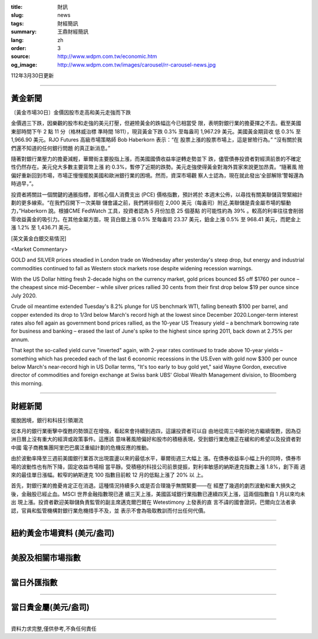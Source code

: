 :title: 財訊
:slug: news
:tags: 財經簡訊
:summary: 王鼎財經簡訊
:lang: zh
:order: 3
:source: http://www.wdpm.com.tw/economic.htm
:og_image: http://www.wdpm.com.tw/images/carousel/rr-carousel-news.jpg

112年3月30日更新

----

黃金新聞
++++++++

〔黃金市場30日〕金價因股市走高和美元走強而下跌

金價週三下跌，因樂觀的股市和走強的美元打壓，但避險黃金的跌幅迄今已相當受
限，表明對銀行業的擔憂揮之不去。截至美國東部時間下午 2 點 11 分（格林威治標
準時間 1811），現貨黃金下跌 0.3% 至每盎司 1,967.29 美元。美國黃金期貨收
低 0.3% 至 1,966.90 美元。RJO Futures 高級市場策略師 Bob Haberkorn 表示：“在
股票上漲的股票市場上，這是冒險行為。” “沒有關於我們還不知道的任何銀行問題
的真正新消息。”

隨著對銀行業壓力的擔憂減輕，華爾街主要股指上漲，而美國國債收益率逆轉走勢並下
跌，儘管債券投資者對經濟前景的不確定性仍然存在。美元兌大多數主要貨幣上漲
約 0.3%，暫停了近期的跌勢。美元走強使得黃金對海外買家來說更加昂貴。“隨著風
險偏好重新回到市場，市場正慢慢擺脫美國和歐洲銀行業的困境。然而，資深市場觀
察人士認為，現在就此發出‘全部解除’警報還為時過早，”。

投資者將關註一個關鍵的通脹指標，即核心個人消費支出 (PCE) 價格指數，預計將於
本週末公佈，以尋找有關美聯儲貨幣緊縮計劃的更多線索。“在我們召開下一次美聯
儲會議之前，我們將徘徊在 2,000 美元（每盎司）附近,美聯儲是貴金屬市場的驅動
力，”Haberkorn 說。根據CME FedWatch 工具，投資者認為 5 月份加息 25 個基點
的可能性約為 39% 。較高的利率往往會削弱零收益黃金的吸引力。在其他金屬方面，現
貨白銀上漲 0.5% 至每盎司 23.37 美元，鉑金上漲 0.5% 至 968.41 美元，而鈀金上
漲 1.2% 至 1,436.71 美元。









[英文黃金白銀交易情況]

<Market Commentary>

GOLD and SILVER prices steadied in London trade on Wednesday after yesterday's 
steep drop, but energy and industrial commodities continued to fall as Western 
stock markets rose despite widening recession warnings.

With the US Dollar hitting fresh 2-decade highs on the currency market, gold 
prices bounced $5 off $1760 per ounce – the cheapest since mid-December – while 
silver prices rallied 30 cents from their first drop below $19 per ounce 
since July 2020.

Crude oil meantime extended Tuesday's 8.2% plunge for US benchmark WTI, falling 
beneath $100 per barrel, and copper extended its drop to 1/3rd below March's 
record high at the lowest since December 2020.Longer-term interest rates 
also fell again as government bond prices rallied, as the 10-year US Treasury 
yield – a benchmark borrowing rate for business and banking – erased the 
last of June's spike to the highest since spring 2011, back down at 2.75% 
per annum.

That kept the so-called yield curve "inverted" again, with 2-year rates continued 
to trade above 10-year yields – something which has preceded each of the 
last 6 economic recessions in the US.Even with gold now $300 per ounce below 
March's near-record high in US Dollar terms, "It's too early to buy gold 
yet," said Wayne Gordon, executive director of commodities and foreign exchange 
at Swiss bank UBS' Global Wealth Management division, to Bloomberg this morning.


----

財經新聞
++++++++
擺脫困境，銀行和科技引領潮流

從本月的銀行業衝擊中復甦的勢頭正在增強，看起來會持續到週四，這讓投資者可以自
由地從周三中斷的地方繼續復甦，因為亞洲日曆上沒有重大的經濟或政策事件。這應該
意味著風險偏好和股市的積極表現，受到銀行業危機正在緩和的希望以及投資者對中國
電子商務集團阿里巴巴廣泛重組計劃的危機反應的推動。

由於波動率降至三週前美國銀行業首次出現震盪以來的最低水平，華爾街週三大幅上
漲。在債券收益率小幅上升的同時，債券市場的波動性也有所下降，固定收益市場相
當平靜。受積極的科技公司前景提振，對利率敏感的納斯達克指數上漲 1.8%，創下兩
週來的最佳單日漲幅。較窄的納斯達克 100 指數目前較 12 月的低點上漲了 20% 以
上。

首先，對銀行業的擔憂肯定正在消退。這種情況持續多久或是否合理幾乎無關緊要——在
經歷了幾週的劇烈波動和重大損失之後，金融股已經止血。MSCI 世界金融指數現已連
續三天上漲，美國區域銀行業指數已連續四天上漲，這兩個指數自 1 月以來均未出
現上漲。投資者歡迎美聯儲負責監管的副主席邁克爾巴爾在 Wetestimony 上發表的直
言不諱的國會證詞，巴爾向立法者承認，官員和監管機構對銀行業危機措手不及，並
表示不會為吸取教訓而付出任何代價。


        

----

紐約黃金市場資料 (美元/盎司)
++++++++++++++++++++++++++++

.. raw:: html

  <A HREF="http://www.kitco.com/connecting.html">
  <IMG SRC="http://www.kitconet.com/images/quotes_4b2.gif" BORDER="0" ALT="[Most Recent Quotes from www.kitco.com]">
  </A>

----

美股及相關市場指數
++++++++++++++++++

.. raw:: html

  <!-- TradingView Widget BEGIN -->
  <div class="tradingview-widget-container">
    <div class="tradingview-widget-container__widget"></div>
    <div class="tradingview-widget-copyright"><a href="https://tw.tradingview.com/markets/indices/" rel="noopener" target="_blank"><span class="blue-text">指數行情</span></a>由TradingView提供</div>
    <script type="text/javascript" src="https://s3.tradingview.com/external-embedding/embed-widget-market-quotes.js" async>
    {
    "title": "指數",
    "width": 770,
    "height": 450,
    "locale": "zh_TW",
    "symbolsGroups": [
      {
        "name": "美國和加拿大",
        "symbols": [
          {
            "name": "FOREXCOM:SPXUSD",
            "displayName": "標準普爾500"
          },
          {
            "name": "FOREXCOM:NSXUSD",
            "displayName": "納斯達克100指數"
          },
          {
            "name": "CME_MINI:ES1!",
            "displayName": "E-迷你 標普指數期貨"
          },
          {
            "name": "INDEX:DXY",
            "displayName": "美元指數"
          },
          {
            "name": "FOREXCOM:DJI",
            "displayName": "道瓊斯 30"
          }
        ]
      },
      {
        "name": "歐洲",
        "symbols": [
          {
            "name": "INDEX:SX5E",
            "displayName": "歐元藍籌50"
          },
          {
            "name": "FOREXCOM:UKXGBP",
            "displayName": "富時100"
          },
          {
            "name": "INDEX:DEU30",
            "displayName": "德國DAX指數"
          },
          {
            "name": "INDEX:CAC40",
            "displayName": "法國 CAC 40 指數"
          },
          {
            "name": "INDEX:SMI"
          }
        ]
      },
      {
        "name": "亞太",
        "symbols": [
          {
            "name": "INDEX:NKY",
            "displayName": "日經225"
          },
          {
            "name": "INDEX:HSI",
            "displayName": "恆生"
          },
          {
            "name": "BSE:SENSEX",
            "displayName": "印度孟買指數"
          },
          {
            "name": "BSE:BSE500"
          },
          {
            "name": "INDEX:KSIC",
            "displayName": "韓國Kospi綜合指數"
          }
        ]
      }
    ],
    "colorTheme": "light"
  }
    </script>
  </div>
  <!-- TradingView Widget END -->

----

當日外匯指數
++++++++++++

.. raw:: html

  <!-- TradingView Widget BEGIN -->
  <div class="tradingview-widget-container">
    <div class="tradingview-widget-container__widget"></div>
    <div class="tradingview-widget-copyright"><a href="https://tw.tradingview.com/markets/currencies/forex-cross-rates/" rel="noopener" target="_blank"><span class="blue-text">外匯匯率</span></a>由TradingView提供</div>
    <script type="text/javascript" src="https://s3.tradingview.com/external-embedding/embed-widget-forex-cross-rates.js" async>
    {
    "width": "100%",
    "height": "100%",
    "currencies": [
      "EUR",
      "USD",
      "JPY",
      "GBP",
      "CNY",
      "TWD"
    ],
    "isTransparent": false,
    "colorTheme": "light",
    "locale": "zh_TW"
  }
    </script>
  </div>
  <!-- TradingView Widget END -->

----

當日貴金屬(美元/盎司)
+++++++++++++++++++++

.. raw:: html 

  <A HREF="http://www.kitco.com/connecting.html">
  <IMG SRC="http://www.kitconet.com/images/quotes_7a.gif" BORDER="0" ALT="[Most Recent Quotes from www.kitco.com]">
  </A>

----

資料力求完整,僅供參考,不負任何責任
